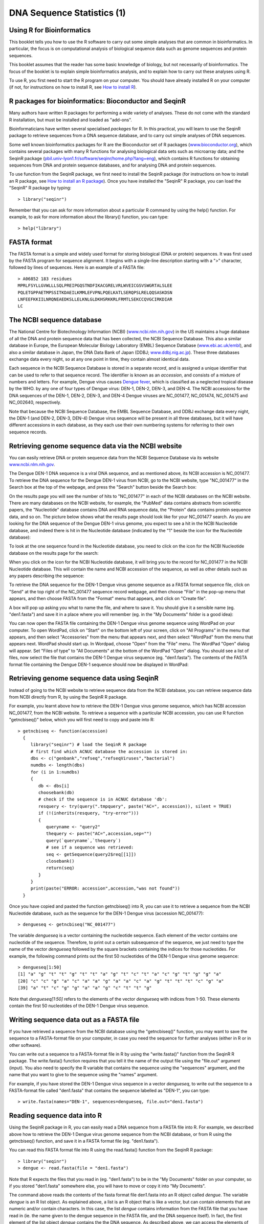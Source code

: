 DNA Sequence Statistics (1)
===========================

Using R for Bioinformatics 
--------------------------

This booklet tells you how to use the R software to carry out some simple analyses
that are common in bioinformatics. In particular, the focus is on computational analysis
of biological sequence data such as genome sequences and protein sequences.

This booklet assumes that the reader has some basic knowledge of biology, but not
necessarily of bioinformatics. The focus of the booklet is to explain simple bioinformatics
analysis, and to explain how to carry out these analyses using R.

To use R, you first need to start the R program on your computer.
You should have already installed R on your computer (if not, for instructions on how to
install R, see `How to install R <./installr.html>`_).

R packages for bioinformatics: Bioconductor and SeqinR
------------------------------------------------------

Many authors have written R packages for performing a wide variety
of analyses. These do not come with the standard R installation,
but must be installed and loaded as "add-ons".

Bioinformaticians have written several specialised *packages* for
R. In this practical, you will learn to use the SeqinR package to
retrieve sequences from a DNA sequence database, and to carry out
simple analyses of DNA sequences.

Some well known bioinformatics packages for R are the Bioconductor
set of R packages  
(`www.bioconductor.org <http://www.bioconductor.org/>`_), which
contains several packages with many R functions for analysing
biological data sets such as microarray data; and the SeqinR
package
(`pbil.univ-lyon1.fr/software/seqinr/home.php?lang=eng <http://pbil.univ-lyon1.fr/software/seqinr/home.php?lang=eng>`_),
which contains R functions for obtaining sequences from DNA and protein
sequence databases, and for analysing DNA and protein sequences.

To use function from the SeqinR package, 
we first need to install the SeqinR package (for instructions on how to
install an R package, see `How to install an R package <./installr.html#how-to-install-an-r-package>`_).
Once you have installed the "SeqinR" R package, you can load the "SeqinR" R package by typing:

.. highlight:: r

::

    > library("seqinr")

Remember that you can ask for more information about a particular R
command by using the help() function. For example, to ask for more
information about the library() function, you can type:

::

    > help("library")

FASTA format
------------

The FASTA format is a simple and widely used format for storing
biological (DNA or protein) sequences. It was first used by the
FASTA program for sequence alignment. It begins with a single-line
description starting with a ">" character, followed by lines of
sequences. Here is an example of a FASTA file:

::

    > A06852 183 residues
    MPRLFSYLLGVWLLLSQLPREIPGQSTNDFIKACGRELVRLWVEICGSVSWGRTALSLEE
    PQLETGPPAETMPSSITKDAEILKMMLEFVPNLPQELKATLSERQPSLRELQQSASKDSN
    LNFEEFKKIILNRQNEAEDKSLLELKNLGLDKHSRKKRLFRMTLSEKCCQVGCIRKDIAR
    LC

The NCBI sequence database
--------------------------

The National Centre for Biotechnology Information (NCBI)
(`www.ncbi.nlm.nih.gov <http://www.ncbi.nlm.nih.gov/>`_) in the US
maintains a huge database of all the DNA and protein sequence data
that has been collected, the NCBI Sequence Database. This also a
similar database in Europe, the European Molecular Biology
Laboratory (EMBL) Sequence Database
(`www.ebi.ac.uk/embl <http://www.ebi.ac.uk/embl/>`_), and also a
similar database in Japan, the DNA Data Bank of Japan (DDBJ;
`www.ddbj.nig.ac.jp <http://www.ddbj.nig.ac.jp/>`_). These three
databases exchange data every night, so at any one point in time,
they contain almost identical data.

Each sequence in the NCBI Sequence Database is stored in a separate
*record*, and is assigned a unique identifier that can be used to
refer to that sequence record. The identifier is known as an
*accession*, and consists of a mixture of numbers and letters. For
example, Dengue virus causes `Dengue fever <http://apps.who.int/tdr/svc/diseases/dengue>`_, 
which is classified as a neglected tropical disease by the WHO. 
by any one of four types of Dengue virus: DEN-1, DEN-2, DEN-3, and DEN-4.
The NCBI accessions for the DNA sequences of the DEN-1, DEN-2, DEN-3, and DEN-4
Dengue viruses are NC\_001477, NC\_001474, NC\_001475 and NC\_002640, respectively.

Note that because the NCBI Sequence Database, the EMBL Sequence
Database, and DDBJ exchange data every night, the DEN-1 (and DEN-2, DEN-3, DEN-4) Dengue virus
sequence will be present in all three databases, but it will
have different accessions in each database, as they each use their
own numbering systems for referring to their own sequence records.

Retrieving genome sequence data via the NCBI website
----------------------------------------------------

You can easily retrieve DNA or protein sequence data from the NCBI
Sequence Database via its website
`www.ncbi.nlm.nih.gov <http://www.ncbi.nlm.nih.gov/>`_.

The Dengue DEN-1 DNA sequence is a viral DNA sequence, and as
mentioned above, its NCBI accession is NC\_001477. To retrieve
the DNA sequence for the Dengue DEN-1 virus from NCBI, go to the NCBI
website, type "NC\_001477" in the Search box at the top of
the webpage, and press the "Search" button beside the Search box:

|image0|

On the results page you will see the number of hits to "NC\_001477"
in each of the NCBI databases on the NCBI website. There are many
databases on the NCBI website, for example, the "PubMed" data
contains abstracts from scientific papers, the "Nucleotide"
database contains DNA and RNA sequence data, the "Protein" data
contains protein sequence data, and so on. The picture below shows
what the results page should look like for your NC\_001477 search.
As you are looking for the DNA sequence of the Dengue DEN-1 virus  
genome, you expect to see a hit in the NCBI Nucleotide database,
and indeed there is hit in the Nucleotide database (indicated by
the "1" beside the icon for the Nucleotide database):

|image1|

To look at the one sequence found in the Nucleotide database, you
need to click on the icon for the NCBI Nucleotide database on the
results page for the search:

|image2|

When you click on the icon for the NCBI Nucleotide database, it
will bring you to the record for NC\_001477 in the NCBI Nucleotide
database. This will contain the name and NCBI accession of the
sequence, as well as other details such as any papers describing
the sequence:

|image3|

To retrieve the DNA sequence for the DEN-1 Dengue virus genome
sequence as a FASTA format sequence file, click on "Send" at the top
right of the NC\_001477 sequence record webpage, and then choose
"File" in the pop-up menu that appears, and then choose FASTA
from the "Format" menu that appears, and click on "Create file".

A box will pop up asking you what to name the file, and where to save it. You should give it a sensible
name (eg. "den1.fasta") and save it in a place where you will
remember (eg. in the "My Documents" folder is a good idea):

|image4|

You can now open the FASTA file containing the DEN-1 Dengue virus genome
sequence using WordPad on your computer. To open WordPad, click on
"Start" on the bottom left of your screen, click on "All Programs"
in the menu that appears, and then select "Accessories" from the
menu that appears next, and then select "WordPad" from the menu
that appears next. WordPad should start up. In Wordpad, choose
"Open" from the "File" menu. The WordPad "Open" dialog will appear.
Set "Files of type" to "All Documents" at the bottom of the WordPad
"Open" dialog. You should see a list of files, now select the file
that contains the DEN-1 Dengue virus sequence (eg. "den1.fasta"). The
contents of the FASTA format file containing the Dengue DEN-1 sequence
should now be displayed in WordPad:

|image5|

Retrieving genome sequence data using SeqinR
--------------------------------------------

Instead of going to the NCBI website to retrieve sequence data from the NCBI database, you
can retrieve sequence data from NCBI directly from R, by using the SeqinR R package.

For example, you learnt above how to retrieve the DEN-1 Dengue virus genome sequence,
which has NCBI accession NC\_001477, from the NCBI website. To retrieve a sequence with
a particular NCBI accession, you can use R function "getncbiseq()" below, which you will
first need to copy and paste into R:

::

    > getncbiseq <- function(accession)
      {
         library("seqinr") # load the SeqinR R package
         # first find which ACNUC database the accession is stored in:
         dbs <- c("genbank","refseq","refseqViruses","bacterial")
         numdbs <- length(dbs)
         for (i in 1:numdbs)
         {
            db <- dbs[i]
            choosebank(db)
            # check if the sequence is in ACNUC database 'db':
            resquery <- try(query(".tmpquery", paste("AC=", accession)), silent = TRUE)
            if (!(inherits(resquery, "try-error")))
            {
               queryname <- "query2"
               thequery <- paste("AC=",accession,sep="")
               query(`queryname`,`thequery`)
               # see if a sequence was retrieved:
               seq <- getSequence(query2$req[[1]])
               closebank()
               return(seq)
            }
         }
         print(paste("ERROR: accession",accession,"was not found"))
      }

Once you have copied and pasted the function getncbiseq() into R, you can use it to retrieve
a sequence from the NCBI Nucleotide database, such as the sequence for the DEN-1 Dengue virus
(accession NC\_001477):

::

    > dengueseq <- getncbiseq("NC_001477")

The variable *dengueseq* is a vector containing the nucleotide
sequence. Each element of the vector contains one nucleotide of the
sequence. Therefore, to print out a certain subsequence of the
sequence, we just need to type the name of the vector *dengueseq*
followed by the square brackets containing the indices for those
nucleotides. For example, the following command prints out the
first 50 nucleotides of the DEN-1 Dengue virus genome sequence:

::

    > dengueseq[1:50]
    [1] "a" "g" "t" "t" "g" "t" "t" "a" "g" "t" "c" "t" "a" "c" "g" "t" "g" "g" "a"
    [20] "c" "c" "g" "a" "c" "a" "a" "g" "a" "a" "c" "a" "g" "t" "t" "t" "c" "g" "a"
    [39] "a" "t" "c" "g" "g" "a" "a" "g" "c" "t" "t" "g"
     
Note that *dengueseq[1:50]* refers to the elements of the vector
*dengueseq* with indices from 1-50. These elements contain the
first 50 nucleotides of the DEN-1 Dengue virus sequence.

Writing sequence data out as a FASTA file
-----------------------------------------

If you have retrieved a sequence from the NCBI database using the 
"getncbiseq()" function, you may want to save the sequence to a FASTA-format
file on your computer, in case you need the sequence for further analyses (either
in R or in other software).

You can write out a sequence to a FASTA-format file in R by using the "write.fasta()"
function from the SeqinR R package. The write.fasta() function requires that you tell
it the name of the output file using the "file.out" argument (input). You also need
to specify the R variable that contains the sequence using the "sequences" argument,
and the name that you want to give to the sequence using the "names" argument.

For example, if you have stored the DEN-1 Dengue virus sequence in a vector *dengueseq*,
to write out the sequence to a FASTA-format file called "den1.fasta" that contains
the sequence labelled as "DEN-1", you can type:

::

    > write.fasta(names="DEN-1", sequences=dengueseq, file.out="den1.fasta")


Reading sequence data into R
----------------------------

Using the SeqinR package in R, you can easily read a DNA sequence
from a FASTA file into R. For example, we described above how to
retrieve the DEN-1 Dengue virus genome sequence from the NCBI
database, or from R using the getncbiseq() function, and save it in a 
FASTA format file (eg. "den1.fasta").

You can read this FASTA format file into R using the read.fasta()
function from the SeqinR R package:

::

    > library("seqinr") 
    > dengue <- read.fasta(file = "den1.fasta")

Note that R expects the files that you read in (eg. "den1.fasta")
to be in the "My Documents" folder on your computer, so if you
stored "den1.fasta" somewhere else, you will have to move or copy
it into "My Documents".

The command above reads the contents of the fasta format file
den1.fasta into an R object called *dengue*. The variable
*dengue* is an R list object. As explained above, a list is an R
object that is like a vector, but can contain elements that are
numeric and/or contain characters. In this case, the list *dengue*
contains information from the FASTA file that you have read in (ie.  
the name given to the dengue sequence in the FASTA file, and the DNA sequence
itself). In fact, the first element of the list object *dengue*
contains the the DNA sequence. As described above, we can access
the elements of an R list object using double square brackets.
Thus, we can store the DNA sequence for DEN-1 Dengue virus in a
variable *dengueseq* by typing:

::

    > dengueseq <- dengue[[1]]

Now the variable *dengueseq* is a vector containing the nucleotide
sequence.

Length of a DNA sequence
------------------------

Once you have retrieved a DNA sequence, we can obtain some simple
statistics to describe that sequence, such as the sequence's total
length in nucleotides. In the above example, we retrieved the
DEN-1 Dengue virus genome sequence, and stored it in the vector
variable *dengueseq*. To subsequently obtain the length of the
genome sequence, we would use the length() function, typing:

::

    > length(dengueseq)
    [1] 10735 

The length() function will give you back the length of the sequence
stored in variable *dengueseq*, in nucleotides. The length()
function actually gives the number of elements in the input vector
that you pass to it, which in this case in the number of elements
in the vector *dengueseq*. Since each element of the vector
*dengueseq* contains one nucleotide of the DEN-1 Dengue virus   
sequence, the result for the DEN-1 Dengue virus genome tells us
the length of its genome sequence (ie. 10735 nucleotides long).

Base composition of a DNA sequence
----------------------------------

An obvious first analysis of any DNA sequence is to count the
number of occurrences of the four different nucleotides ("A", "C",
"G", and "T") in the sequence. This can be done using the the
table() function. For example, to find the number of As, Cs, Gs,
and Ts in the DEN-1 Dengue virus sequence (which you have put
into vector variable *dengueseq*, using the commands above), you
would type:

::

    > table(dengueseq)
    dengueseq
      a    c    g    t 
    3426 2240 2770 2299 
    
This means that the DEN-1 Dengue virus genome sequence has 3426 
As, 2240 Cs, 2770 Gs and 2299 Ts.

GC Content of DNA
-----------------

One of the most fundamental properties of a genome sequence is its
GC content, the fraction of the sequence that consists of Gs and
Cs, ie. the %(G+C).

The GC content can be calculated as the percentage of the bases in
the genome that are Gs or Cs. That is, GC content = (number of Gs +
number of Cs)\*100/(genome length). For example, if the genome is
100 bp, and 20 bases are Gs and 21 bases are Cs, then the GC
content is (20 + 21)\*100/100 = 41%.

You can easily calculate the GC content based on the number of As,
Gs, Cs, and Ts in the genome sequence. For example, for the
DEN-1 Dengue virus genome sequence, we know from using the
table() function above that the genome contains 3426 As, 2240 Cs,
2770 Gs and 2299 Ts. Therefore, we can calculate the GC content
using the command:

::

    > (2240+2770)*100/(3426+2240+2770+2299)
    [1] 46.66977 

Alternatively, if you are feeling lazy, you can use the GC()
function in the SeqinR package, which gives the fraction of bases
in the sequence that are Gs or Cs.

::

    > GC(dengueseq)
    [1] 0.4666977 

The result above means that the fraction of bases in the
DEN-1 Dengue virus genome that are Gs or Cs is 0.4666977. To
convert the fraction to a percentage, we have to multiply by 100,
so the GC content as a percentage is 46.66977%.

DNA words
---------

As well as the frequency of each of the individual nucleotides
("A", "G", "T", "C") in a DNA sequence, it is also interesting to
know the frequency of longer DNA "words". The individual
nucleotides are DNA words that are 1 nucleotide long, but we may
also want to find out the frequency of DNA words that are 2
nucleotides long (ie. "AA", "AG", "AC", "AT", "CA", "CG", "CC",
"CT", "GA", "GG", "GC", "GT", "TA", "TG", "TC", and "TT"), 3
nucleotides long (eg. "AAA", "AAT", "ACG", etc.), 4 nucleotides
long, etc.

To find the number of occurrences of DNA words of a particular
length, we can use the count() function from the R SeqinR package. For example, to find
the number of occurrences of DNA words that are 1 nucleotide long
in the sequence *dengueseq*, we type:

::

     
    > count(dengueseq, 1)
      a    c    g    t 
     3426 2240 2770 2299 
    
As expected, this gives us the number of occurrences of the
individual nucleotides. To find the number of occurrences of DNA
words that are 2 nucleotides long, we type:

::

    > count(dengueseq, 2)
      aa   ac   ag   at   ca   cc   cg   ct   ga   gc   gg   gt   ta   tc   tg   tt 
     1108  720  890  708  901  523  261  555  976  500  787  507  440  497  832  529 

Note that by default the count() function includes all overlapping DNA words in
a sequence. Therefore, for example, the sequence "ATG" is considered to contain
two words that are two nucleotides long: "AT" and "TG".

If you type help('count'), you will see that the result (output) of
the function count() is a *table* object. This means that you can
use double square brackets to extract the values of elements from
the table. For example, to extract the value of the third element
(the number of Gs in the DEN-1 Dengue virus sequence), you can type:

::

    > denguetable <- count(dengueseq,1)
    > denguetable[[3]] 
     [1] 2770

The command above extracts the third element of the table produced
by count(dengueseq,1), which we have stored in the table variable
*denguetable*.

Alternatively, you can find the value of the element of the table
in column "g" by typing:

::

    > denguetable[["g"]]
     [1] 2770

Summary
-------

In this practical, you will have learnt to use the following R
functions:

#. length() for finding the length of a vector or list
#. table() for printing out a table of the number of occurrences of
   each type of item in a vector or list.

These functions belong to the standard installation of R.

You have also learnt the following R functions that belong to the
SeqinR package:

#. GC() for calculating the GC content for a DNA sequence
#. count() for calculating the number of occurrences of DNA words
   of a particular length in a DNA sequence

Links and Further Reading
-------------------------

Some links are included here for further reading.

For background reading on DNA sequence statistics, it is
recommended to read Chapter 1 of
*Introduction to Computational Genomics: a case studies approach*
by Cristianini and Hahn (Cambridge University Press;
`www.computational-genomics.net/book/ <http://www.computational-genomics.net/book/>`_).

For more in-depth information and more examples on using the SeqinR
package for sequence analysis, look at the SeqinR documentation,
`http://pbil.univ-lyon1.fr/software/seqinr/doc.php?lang=eng <http://pbil.univ-lyon1.fr/software/seqinr/doc.php?lang=eng>`_.

There is also a very nice chapter on "Analyzing Sequences", which
includes examples of using SeqinR for sequence analysis, in the
book *Applied statistics for bioinformatics using R* by Krijnen
(available online at
`cran.r-project.org/doc/contrib/Krijnen-IntroBioInfStatistics.pdf <http://cran.r-project.org/doc/contrib/Krijnen-IntroBioInfStatistics.pdf>`_).

For a more in-depth introduction to R, a good online tutorial is
available on the "Kickstarting R" website,
`cran.r-project.org/doc/contrib/Lemon-kickstart <http://cran.r-project.org/doc/contrib/Lemon-kickstart/>`_.

There is another nice (slightly more in-depth) tutorial to R
available on the "Introduction to R" website,
`cran.r-project.org/doc/manuals/R-intro.html <http://cran.r-project.org/doc/manuals/R-intro.html>`_.

Acknowledgements
----------------

Thank you to Noel O'Boyle for helping in using Sphinx, `http://sphinx.pocoo.org <http://sphinx.pocoo.org>`_, to create
this document, and github, `https://github.com/ <https://github.com/>`_, to store different versions of the document
as I was writing it, and readthedocs, `http://readthedocs.org/ <http://readthedocs.org/>`_, to build and distribute
this document.

Many of the ideas for the examples and exercises for this chapter
were inspired by the Matlab case studies on
*Haemophilus influenzae*
(`www.computational-genomics.net/case\_studies/haemophilus\_demo.html <http://www.computational-genomics.net/case_studies/haemophilus_demo.html>`_)
and Bacteriophage lambda
(`http://www.computational-genomics.net/case\_studies/lambdaphage\_demo.html <http://www.computational-genomics.net/case_studies/lambdaphage_demo.html>`_)
from the website that accompanies the book
*Introduction to Computational Genomics: a case studies approach*
by Cristianini and Hahn (Cambridge University Press;
`www.computational-genomics.net/book/ <http://www.computational-genomics.net/book/>`_).

Thank you to Jean Lobry and Simon Penel for helpful advice on using
the SeqinR package.

Contact
-------

I will be grateful if you will send me (`Avril Coghlan <http://www.ucc.ie/microbio/avrilcoghlan/>`_) corrections or suggestions for improvements to
my email address a.coghlan@ucc.ie 

License
-------

The content in this book is licensed under a `Creative Commons Attribution 3.0 License
<http://creativecommons.org/licenses/by/3.0/>`_.

Exercises
---------

Answer the following questions, using the R package. For each
question, please record your answer, and what you typed into R to
get this answer.

Model answers to the exercises are given in the chapter entitled
`Answers to the exercises on DNA Sequence Statistics (1) <./chapter1_answers.html>`_.

Q1. What are the last twenty nucleotides of the Dengue virus genome sequence?

Q2. What is the length in nucleotides of the genome sequence for the bacterium *Mycobacterium leprae* strain TN (accession NC\_002677)?
    Note: *Mycobacterium leprae* is a bacterium that is responsible for causing 
    `leprosy <http://apps.who.int/tdr/svc/diseases/leprosy>`_, 
    which is classified by the WHO as a neglected tropical disease.
    As the genome sequence is a DNA sequence, if you are retrieving its sequence via the NCBI website,
    you will need to look for it in the NCBI Nucleotide database.

Q3. How many of each of the four nucleotides A, C, T and G, and any other symbols, are there in the *Mycobacterium leprae* TN genome sequence?
    Note: other symbols apart from the four nucleotides A/C/T/G may
    appear in a sequence. They correspond to positions in the sequence
    that are are not clearly one base or another and they are due, for
    example, to sequencing uncertainties. or example, the symbol 'N'
    means 'aNy base', while 'R' means 'A or G' (puRine). There is a
    table of symbols at
    `www.bioinformatics.org/sms/iupac.html <http://www.bioinformatics.org/sms/iupac.html>`_.

Q4. What is the GC content of the *Mycobacterium leprae* TN genome sequence, when (i) all non-A/C/T/G nucleotides are included, (ii) non-A/C/T/G nucleotides are discarded?
    Hint: look at the help page for the GC() function to find out how
    it deals with non-A/C/T/G nucleotides.

Q5. How many of each of the four nucleotides A, C, T and G are there in the complement of the *Mycobacterium leprae* TN genome sequence?
    Hint: you will first need to search for a function to calculate the
    complement of a sequence. Once you have found out what function to
    use, remember to use the help() function to find out what are the
    arguments (inputs) and results (outputs) of that function. How does
    the function deal with symbols other than the four nucleotides A,
    C, T and G?
    Are the numbers of As, Cs, Ts, and Gs in the complementary sequence
    what you would expect?

Q6. How many occurrences of the DNA words CC, CG and GC occur in the *Mycobacterium leprae* TN genome sequence?

Q7. How many occurrences of the DNA words CC, CG and GC occur in the (i) first 1000 and (ii) last 1000 nucleotides of the *Mycobacterium leprae* TN genome sequence?
    How can you check that the subsequence that you have looked at is
    1000 nucleotides long?

.. |image0| image:: ../_static/P1_image0.png
.. |image1| image:: ../_static/P1_image1.png
            :width: 900
.. |image2| image:: ../_static/P1_image2.png
.. |image3| image:: ../_static/P1_image3.png
.. |image4| image:: ../_static/P1_image4.png
.. |image5| image:: ../_static/P1_image5.png


